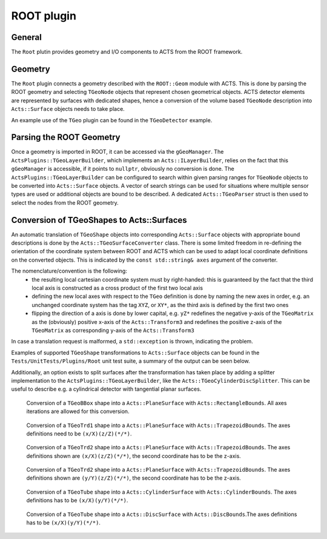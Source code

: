ROOT plugin
===========

General
-------

The ``Root`` plutin provides geometry and I/O components to ACTS from the ROOT framework.


Geometry
--------

The ``Root`` plugin connects a geometry described with the ``ROOT::Geom`` module with ACTS. This is done by parsing the ROOT geometry and selecting ``TGeoNode`` objects that represent chosen geometrical objects.
ACTS detector elements are represented by surfaces with dedicated shapes, hence a conversion of the volume based ``TGeoNode`` description into ``Acts::Surface`` objects needs to take place.

An example use of the ``TGeo`` plugin can be found in the ``TGeoDetector`` example.

Parsing the ROOT Geometry
-------------------------

Once a geometry is imported in ROOT, it can be accessed via the ``gGeoManager``. The ``ActsPlugins::TGeoLayerBuilder``, which implements an ``Acts::ILayerBuilder``, relies on the fact that this ``gGeoManager`` is accessible, if it points to ``nullptr``, obviously no conversion is done.
The ``ActsPlugins::TGeoLayerBuilder`` can be configured to search within given parsing ranges for ``TGeoNode`` objects to be converted into ``Acts::Surface`` objects. A vector of search strings can be used for situations where multiple sensor types are used or additional objects are bound to be described.
A dedicated ``Acts::TGeoParser`` struct is then used to select the nodes from the ROOT geometry.

Conversion of TGeoShapes to Acts::Surfaces
------------------------------------------

An automatic translation of ``TGeoShape`` objects into corresponding ``Acts::Surface`` objects with appropriate bound descriptions is done by the ``Acts::TGeoSurfaceConverter`` class.
There is some limited freedom in re-defining the orientation of the coordinate system between ROOT and ACTS which can be used to adapt local coordinate definitions on the converted objects.
This is indicated by the ``const std::string& axes`` argument of the converter.

The nomenclature/convention is the following:
 * the resulting local cartesian coordinate system must by right-handed: this is guaranteed by the fact that the third local axis is constructed as a cross product of the first two local axis
 * defining the new local axes with respect to the ``TGeo`` definition is done by naming the new axes in order, e.g. an unchanged coordinate system has the tag ``XYZ``, or ``XY*``, as the third axis is defined by the first two ones
 * flipping the direction of a axis is done by lower capital, e.g. ``yZ*`` redefines the negative y-axis of the ``TGeoMatrix`` as the (obviously) positive x-axis of the ``Acts::Transform3`` and redefines the positive z-axis of the ``TGeoMatrix`` as corresponding y-axis of the ``Acts::Transform3``

In case a translation request is malformed, a ``std::exception`` is thrown, indicating the problem.

Examples of supported ``TGeoShape`` transformations to ``Acts::Surface`` objects can be found in the ``Tests/UnitTests/Plugins/Root`` unit test suite, a summary of the output can be seen below.

Additionally, an option exists to split surfaces after the transformation
has taken place by adding a splitter implementation to the ``ActsPlugins::TGeoLayerBuilder``, like the ``Acts::TGeoCylinderDiscSplitter``. This can be useful to describe e.g. a cylindrical detector with tangential planar surfaces.

.. figure:: figures/tgeo/TGeoBBox_PlaneSurface.png
  :width: 800

  Conversion of a ``TGeoBBox`` shape into a ``Acts::PlaneSurface`` with ``Acts::RectangleBounds``. All axes iterations are allowed for this conversion.

.. figure:: figures/tgeo/TGeoTrd1_PlaneSurface.png
  :width: 800

  Conversion of a ``TGeoTrd1`` shape into a ``Acts::PlaneSurface`` with ``Acts::TrapezoidBounds``. The axes definitions need to be ``(x/X)(z/Z)(*/*)``.

.. figure:: figures/tgeo/TGeoTrd2_PlaneSurface_xz.png
  :width: 800

  Conversion of a ``TGeoTrd2`` shape into a ``Acts::PlaneSurface`` with ``Acts::TrapezoidBounds``. The axes definitions shown are ``(x/X)(z/Z)(*/*)``, the second coordinate has to be the z-axis.

.. figure:: figures/tgeo/TGeoTrd2_PlaneSurface_yz.png
  :width: 800

  Conversion of a ``TGeoTrd2`` shape into a ``Acts::PlaneSurface`` with ``Acts::TrapezoidBounds``. The axes definitions shown are ``(y/Y)(z/Z)(*/*)``, the second coordinate has to be the z-axis.

.. figure:: figures/tgeo/TGeoTube_CylinderSurface.png
  :width: 800

  Conversion of a ``TGeoTube`` shape into a ``Acts::CylinderSurface`` with ``Acts::CylinderBounds``. The axes definitions has to be ``(x/X)(y/Y)(*/*)``.

.. figure:: figures/tgeo/TGeoTube_DiscSurface.png
  :width: 800

  Conversion of a ``TGeoTube`` shape into a ``Acts::DiscSurface`` with ``Acts::DiscBounds``.The axes definitions has to be ``(x/X)(y/Y)(*/*)``.
